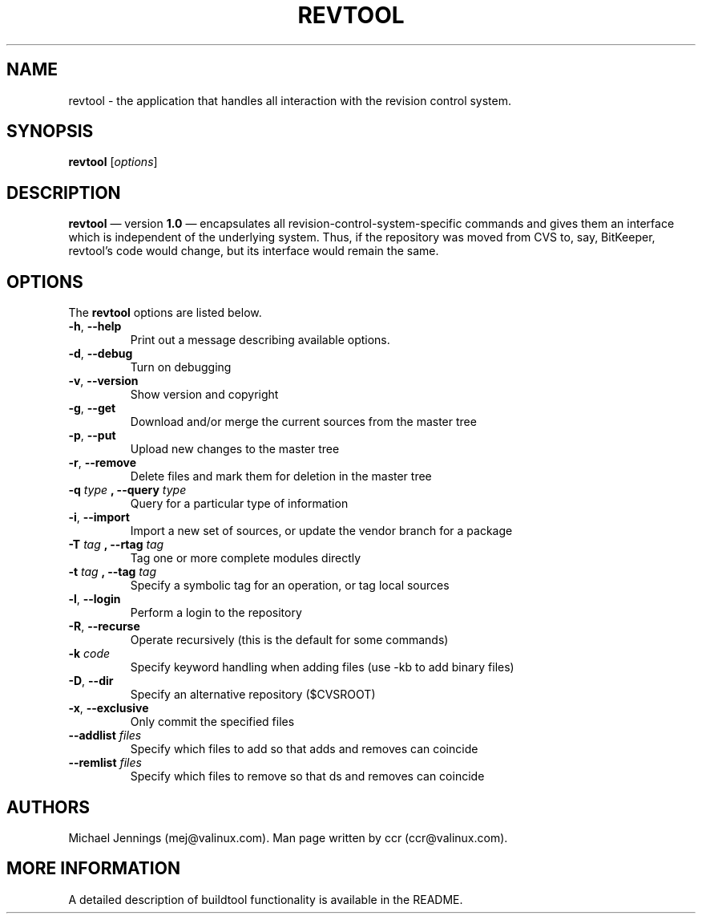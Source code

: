 .TH REVTOOL 1  "28 Jul 2000" "2000"
.SH NAME
revtool - the application that handles all interaction with the revision control system. 
.SH SYNOPSIS
.B revtool
.RI [ options ]

.SH DESCRIPTION
.PP
.B revtool 
\(em version
.B 1.0 
\(em encapsulates all revision-control-system-specific
commands and gives them an interface which is independent of the
underlying system.  Thus, if the repository was moved from CVS to,
say, BitKeeper, revtool's code would change, but its interface would
remain the same. 
.SH OPTIONS
The
.B revtool 
options are listed below.
.LP
.TP
.BR "\-h" , " \-\-help"
Print out a message describing available options. 
.TP
.BR "\-d" , " \-\-debug" 
Turn on debugging 
.TP
.BR "\-v" , " \-\-version" 
Show version and copyright
.TP
.BR "\-g" , " \-\-get"
Download and/or merge the current sources from the master tree
.TP
.BR "\-p" , " \-\-put"
Upload new changes to the master tree
.TP
.BR "\-r" , " \-\-remove"
Delete files and mark them for deletion in the master tree
.TP
.BI \-q " type" " , \-\-query " type 
Query for a particular type of information
.TP
.BR "\-i" , " \-\-import"
Import a new set of sources, or update the vendor branch for a package
.TP
.BI \-T " tag" " , \-\-rtag " tag 
Tag one or more complete modules directly
.TP
.BI \-t " tag" " ,  \-\-tag " tag
Specify a symbolic tag for an operation, or tag local sources
.TP
.BR "\-l" , " \-\-login"
Perform a login to the repository
.TP
.BR "\-R" , " \-\-recurse"
Operate recursively (this is the default for some commands)
.TP
.BI \-k " code" 
Specify keyword handling when adding files (use -kb to add binary files)
.TP
.BR "\-D" , " \-\-dir" 
Specify an alternative repository ($CVSROOT)
.TP
.BR "\-x" , " \-\-exclusive"
Only commit the specified files
.TP
.BI \-\-addlist " files 
Specify which files to add so that adds and removes can coincide
.TP
.BI \-\-remlist " files                  
Specify which files to remove so that ds and removes can coincide
.SH AUTHORS
Michael Jennings (mej@valinux.com).  
Man page written by ccr (ccr@valinux.com).

.SH MORE INFORMATION
A detailed description of buildtool functionality is available
in the README.
